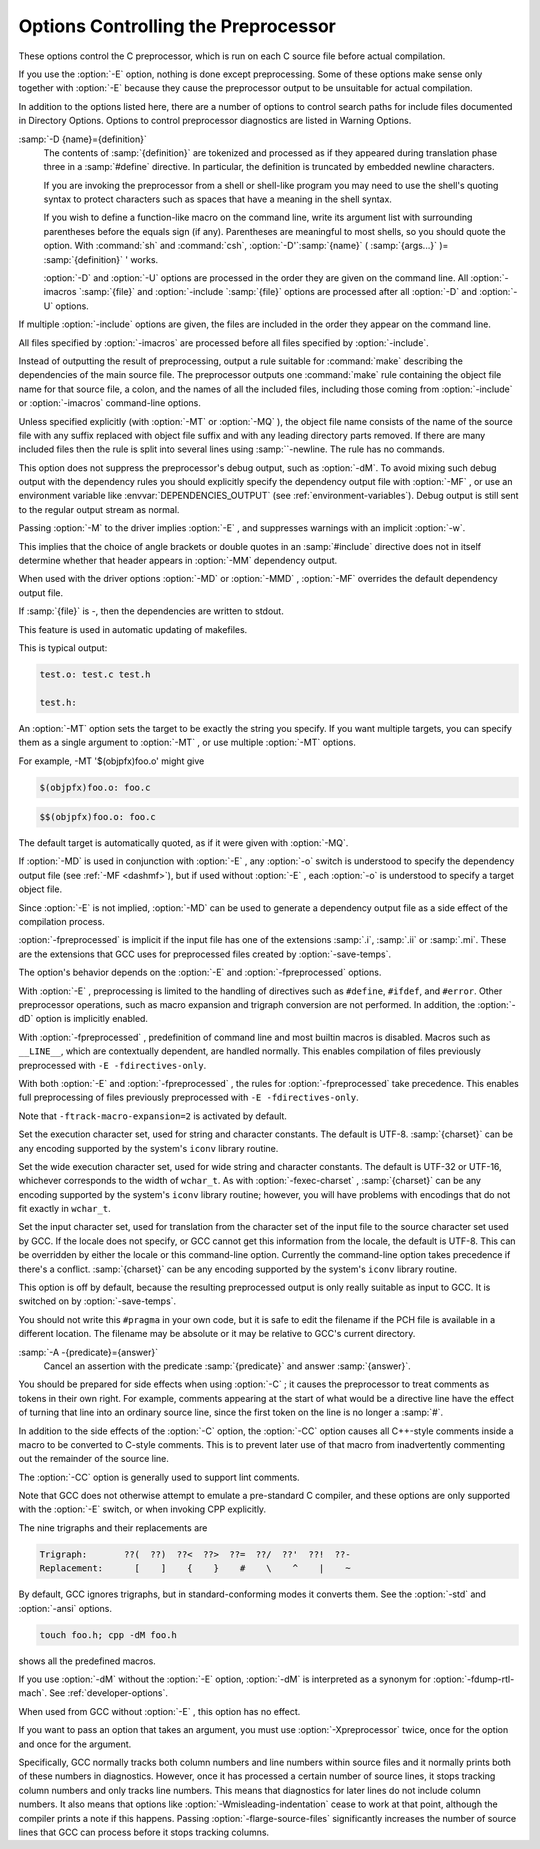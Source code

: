 .. _preprocessor-options:

Options Controlling the Preprocessor
************************************

.. index:: preprocessor options

.. index:: options, preprocessor

These options control the C preprocessor, which is run on each C source
file before actual compilation.

If you use the :option:`-E` option, nothing is done except preprocessing.
Some of these options make sense only together with :option:`-E` because
they cause the preprocessor output to be unsuitable for actual
compilation.

In addition to the options listed here, there are a number of options 
to control search paths for include files documented in 
Directory Options.  
Options to control preprocessor diagnostics are listed in 
Warning Options.

.. Copyright (C) 1999-2021 Free Software Foundation, Inc.
   This is part of the CPP and GCC manuals.
   For copying conditions, see the file gcc.texi.
   -
   Options affecting the preprocessor
   -
   If this file is included with the flag ``cppmanual'' set, it is
   formatted for inclusion in the CPP manual; otherwise the main GCC manual.

.. option:: -D name, -D

  Predefine :samp:`{name}` as a macro, with definition ``1``.

:samp:`-D {name}={definition}`
  The contents of :samp:`{definition}` are tokenized and processed as if
  they appeared during translation phase three in a :samp:`#define`
  directive.  In particular, the definition is truncated by
  embedded newline characters.

  If you are invoking the preprocessor from a shell or shell-like
  program you may need to use the shell's quoting syntax to protect
  characters such as spaces that have a meaning in the shell syntax.

  If you wish to define a function-like macro on the command line, write
  its argument list with surrounding parentheses before the equals sign
  (if any).  Parentheses are meaningful to most shells, so you should
  quote the option.  With :command:`sh` and :command:`csh`,
  :option:`-D'`:samp:`{name}` ( :samp:`{args...}` )= :samp:`{definition}` ' works.

  :option:`-D` and :option:`-U` options are processed in the order they
  are given on the command line.  All :option:`-imacros `:samp:`{file}` and
  :option:`-include `:samp:`{file}` options are processed after all
  :option:`-D` and :option:`-U` options.

.. option:: -U name, -U

  Cancel any previous definition of :samp:`{name}` , either built in or
  provided with a :option:`-D` option.

.. option:: -include file, -include

  Process :samp:`{file}` as if ``#include "file"`` appeared as the first
  line of the primary source file.  However, the first directory searched
  for :samp:`{file}` is the preprocessor's working directory *instead of*
  the directory containing the main source file.  If not found there, it
  is searched for in the remainder of the ``#include "..."`` search
  chain as normal.

If multiple :option:`-include` options are given, the files are included
in the order they appear on the command line.

.. option:: -imacros file, -imacros

  Exactly like :option:`-include` , except that any output produced by
  scanning :samp:`{file}` is thrown away.  Macros it defines remain defined.
  This allows you to acquire all the macros from a header without also
  processing its declarations.

All files specified by :option:`-imacros` are processed before all files
specified by :option:`-include`.

.. option:: -undef

  Do not predefine any system-specific or GCC-specific macros.  The
  standard predefined macros remain defined.

.. option:: -pthread

  Define additional macros required for using the POSIX threads library.
  You should use this option consistently for both compilation and linking.
  This option is supported on GNU/Linux targets, most other Unix derivatives,
  and also on x86 Cygwin and MinGW targets.

.. option:: -M

  .. index:: make

.. index:: dependencies, make

Instead of outputting the result of preprocessing, output a rule
suitable for :command:`make` describing the dependencies of the main
source file.  The preprocessor outputs one :command:`make` rule containing
the object file name for that source file, a colon, and the names of all
the included files, including those coming from :option:`-include` or
:option:`-imacros` command-line options.

Unless specified explicitly (with :option:`-MT` or :option:`-MQ` ), the
object file name consists of the name of the source file with any
suffix replaced with object file suffix and with any leading directory
parts removed.  If there are many included files then the rule is
split into several lines using :samp:`\`-newline.  The rule has no
commands.

This option does not suppress the preprocessor's debug output, such as
:option:`-dM`.  To avoid mixing such debug output with the dependency
rules you should explicitly specify the dependency output file with
:option:`-MF` , or use an environment variable like
:envvar:`DEPENDENCIES_OUTPUT` (see :ref:`environment-variables`).  Debug output
is still sent to the regular output stream as normal.

Passing :option:`-M` to the driver implies :option:`-E` , and suppresses
warnings with an implicit :option:`-w`.

.. option:: -MM

  Like :option:`-M` but do not mention header files that are found in
  system header directories, nor header files that are included,
  directly or indirectly, from such a header.

This implies that the choice of angle brackets or double quotes in an
:samp:`#include` directive does not in itself determine whether that
header appears in :option:`-MM` dependency output.

.. option:: -MF file, -MF

  When used with :option:`-M` or :option:`-MM` , specifies a
  file to write the dependencies to.  If no :option:`-MF` switch is given
  the preprocessor sends the rules to the same place it would send
  preprocessed output.

When used with the driver options :option:`-MD` or :option:`-MMD` ,
:option:`-MF` overrides the default dependency output file.

If :samp:`{file}` is -, then the dependencies are written to stdout.

.. option:: -MG

  In conjunction with an option such as :option:`-M` requesting
  dependency generation, :option:`-MG` assumes missing header files are
  generated files and adds them to the dependency list without raising
  an error.  The dependency filename is taken directly from the
  ``#include`` directive without prepending any path.  :option:`-MG`
  also suppresses preprocessed output, as a missing header file renders
  this useless.

This feature is used in automatic updating of makefiles.

.. option:: -Mno-modules

  Disable dependency generation for compiled module interfaces.

.. option:: -MP

  This option instructs CPP to add a phony target for each dependency
  other than the main file, causing each to depend on nothing.  These
  dummy rules work around errors :command:`make` gives if you remove header
  files without updating the Makefile to match.

This is typical output:

.. code-block:: c++

  test.o: test.c test.h

  test.h:

.. option:: -MT target, -MT

  Change the target of the rule emitted by dependency generation.  By
  default CPP takes the name of the main input file, deletes any
  directory components and any file suffix such as :samp:`.c`, and
  appends the platform's usual object suffix.  The result is the target.

An :option:`-MT` option sets the target to be exactly the string you
specify.  If you want multiple targets, you can specify them as a single
argument to :option:`-MT` , or use multiple :option:`-MT` options.

For example, -MT '$(objpfx)foo.o' might give

.. code-block:: c++

  $(objpfx)foo.o: foo.c

.. option:: -MQ target, -MQ

  Same as :option:`-MT` , but it quotes any characters which are special to
  Make.  -MQ '$(objpfx)foo.o' gives

.. code-block:: c++

  $$(objpfx)foo.o: foo.c

The default target is automatically quoted, as if it were given with
:option:`-MQ`.

.. option:: -MD

  :option:`-MD` is equivalent to :option:`-M -MF `:samp:`{file}` , except that
  :option:`-E` is not implied.  The driver determines :samp:`{file}` based on
  whether an :option:`-o` option is given.  If it is, the driver uses its
  argument but with a suffix of .d, otherwise it takes the name
  of the input file, removes any directory components and suffix, and
  applies a .d suffix.

If :option:`-MD` is used in conjunction with :option:`-E` , any
:option:`-o` switch is understood to specify the dependency output file
(see :ref:`-MF <dashmf>`), but if used without :option:`-E` , each :option:`-o`
is understood to specify a target object file.

Since :option:`-E` is not implied, :option:`-MD` can be used to generate
a dependency output file as a side effect of the compilation process.

.. option:: -MMD

  Like :option:`-MD` except mention only user header files, not system
  header files.

.. option:: -fpreprocessed

  Indicate to the preprocessor that the input file has already been
  preprocessed.  This suppresses things like macro expansion, trigraph
  conversion, escaped newline splicing, and processing of most directives.
  The preprocessor still recognizes and removes comments, so that you can
  pass a file preprocessed with :option:`-C` to the compiler without
  problems.  In this mode the integrated preprocessor is little more than
  a tokenizer for the front ends.

:option:`-fpreprocessed` is implicit if the input file has one of the
extensions :samp:`.i`, :samp:`.ii` or :samp:`.mi`.  These are the
extensions that GCC uses for preprocessed files created by
:option:`-save-temps`.

.. option:: -fdirectives-only

  When preprocessing, handle directives, but do not expand macros.

The option's behavior depends on the :option:`-E` and :option:`-fpreprocessed`
options.

With :option:`-E` , preprocessing is limited to the handling of directives
such as ``#define``, ``#ifdef``, and ``#error``.  Other
preprocessor operations, such as macro expansion and trigraph
conversion are not performed.  In addition, the :option:`-dD` option is
implicitly enabled.

With :option:`-fpreprocessed` , predefinition of command line and most
builtin macros is disabled.  Macros such as ``__LINE__``, which are
contextually dependent, are handled normally.  This enables compilation of
files previously preprocessed with ``-E -fdirectives-only``.

With both :option:`-E` and :option:`-fpreprocessed` , the rules for
:option:`-fpreprocessed` take precedence.  This enables full preprocessing of
files previously preprocessed with ``-E -fdirectives-only``.

.. option:: -fdollars-in-identifiers

  .. _fdollars-in-identifiers:
  Accept :samp:`$` in identifiers.

.. option:: -fextended-identifiers

  Accept universal character names and extended characters in
  identifiers.  This option is enabled by default for C99 (and later C
  standard versions) and C++.

.. option:: -fno-canonical-system-headers

  When preprocessing, do not shorten system header paths with canonicalization.

.. option:: -fmax-include-depth=depth

  Set the maximum depth of the nested #include. The default is 200.

.. option:: -ftabstop=width

  Set the distance between tab stops.  This helps the preprocessor report
  correct column numbers in warnings or errors, even if tabs appear on the
  line.  If the value is less than 1 or greater than 100, the option is
  ignored.  The default is 8.

.. option:: -ftrack-macro-expansion[=level]

  Track locations of tokens across macro expansions. This allows the
  compiler to emit diagnostic about the current macro expansion stack
  when a compilation error occurs in a macro expansion. Using this
  option makes the preprocessor and the compiler consume more
  memory. The :samp:`{level}` parameter can be used to choose the level of
  precision of token location tracking thus decreasing the memory
  consumption if necessary. Value :samp:`0` of :samp:`{level}` de-activates
  this option. Value :samp:`1` tracks tokens locations in a
  degraded mode for the sake of minimal memory overhead. In this mode
  all tokens resulting from the expansion of an argument of a
  function-like macro have the same location. Value :samp:`2` tracks
  tokens locations completely. This value is the most memory hungry.
  When this option is given no argument, the default parameter value is
  :samp:`2`.

Note that ``-ftrack-macro-expansion=2`` is activated by default.

.. option:: -fmacro-prefix-map=old=new

  When preprocessing files residing in directory :samp:`{old}`,
  expand the ``__FILE__`` and ``__BASE_FILE__`` macros as if the
  files resided in directory :samp:`{new}` instead.  This can be used
  to change an absolute path to a relative path by using . for
  :samp:`{new}` which can result in more reproducible builds that are
  location independent.  This option also affects
  ``__builtin_FILE()`` during compilation.  See also
  :option:`-ffile-prefix-map`.

.. option:: -fexec-charset=charset

  .. index:: character set, execution

Set the execution character set, used for string and character
constants.  The default is UTF-8.  :samp:`{charset}` can be any encoding
supported by the system's ``iconv`` library routine.

.. option:: -fwide-exec-charset=charset

  .. index:: character set, wide execution

Set the wide execution character set, used for wide string and
character constants.  The default is UTF-32 or UTF-16, whichever
corresponds to the width of ``wchar_t``.  As with
:option:`-fexec-charset` , :samp:`{charset}` can be any encoding supported
by the system's ``iconv`` library routine; however, you will have
problems with encodings that do not fit exactly in ``wchar_t``.

.. option:: -finput-charset=charset

  .. index:: character set, input

Set the input character set, used for translation from the character
set of the input file to the source character set used by GCC.  If the
locale does not specify, or GCC cannot get this information from the
locale, the default is UTF-8.  This can be overridden by either the locale
or this command-line option.  Currently the command-line option takes
precedence if there's a conflict.  :samp:`{charset}` can be any encoding
supported by the system's ``iconv`` library routine.

.. option:: -fpch-deps

  When using precompiled headers (see :ref:`precompiled-headers`), this flag
  causes the dependency-output flags to also list the files from the
  precompiled header's dependencies.  If not specified, only the
  precompiled header are listed and not the files that were used to
  create it, because those files are not consulted when a precompiled
  header is used.

.. option:: -fpch-preprocess

  This option allows use of a precompiled header (see :ref:`precompiled-headers`) together with :option:`-E`.  It inserts a special ``#pragma``,
  ``#pragma GCC pch_preprocess " :samp:`{filename}` "`` in the output to mark
  the place where the precompiled header was found, and its :samp:`{filename}`.
  When :option:`-fpreprocessed` is in use, GCC recognizes this ``#pragma``
  and loads the PCH.

This option is off by default, because the resulting preprocessed output
is only really suitable as input to GCC.  It is switched on by
:option:`-save-temps`.

You should not write this ``#pragma`` in your own code, but it is
safe to edit the filename if the PCH file is available in a different
location.  The filename may be absolute or it may be relative to GCC's
current directory.

.. option:: -fworking-directory, -fno-working-directory

  Enable generation of linemarkers in the preprocessor output that
  let the compiler know the current working directory at the time of
  preprocessing.  When this option is enabled, the preprocessor
  emits, after the initial linemarker, a second linemarker with the
  current working directory followed by two slashes.  GCC uses this
  directory, when it's present in the preprocessed input, as the
  directory emitted as the current working directory in some debugging
  information formats.  This option is implicitly enabled if debugging
  information is enabled, but this can be inhibited with the negated
  form :option:`-fno-working-directory`.  If the :option:`-P` flag is
  present in the command line, this option has no effect, since no
  ``#line`` directives are emitted whatsoever.

.. option:: -A predicate=answer

  Make an assertion with the predicate :samp:`{predicate}` and answer
  :samp:`{answer}`.  This form is preferred to the older form :option:`-A
  `:samp:`{predicate}` ( :samp:`{answer}` ), which is still supported, because
  it does not use shell special characters.

:samp:`-A -{predicate}={answer}`
  Cancel an assertion with the predicate :samp:`{predicate}` and answer
  :samp:`{answer}`.

.. option:: -C

  Do not discard comments.  All comments are passed through to the output
  file, except for comments in processed directives, which are deleted
  along with the directive.

You should be prepared for side effects when using :option:`-C` ; it
causes the preprocessor to treat comments as tokens in their own right.
For example, comments appearing at the start of what would be a
directive line have the effect of turning that line into an ordinary
source line, since the first token on the line is no longer a :samp:`#`.

.. option:: -CC

  Do not discard comments, including during macro expansion.  This is
  like :option:`-C` , except that comments contained within macros are
  also passed through to the output file where the macro is expanded.

In addition to the side effects of the :option:`-C` option, the
:option:`-CC` option causes all C++-style comments inside a macro
to be converted to C-style comments.  This is to prevent later use
of that macro from inadvertently commenting out the remainder of
the source line.

The :option:`-CC` option is generally used to support lint comments.

.. option:: -P

  Inhibit generation of linemarkers in the output from the preprocessor.
  This might be useful when running the preprocessor on something that is
  not C code, and will be sent to a program which might be confused by the
  linemarkers.

.. index:: traditional C language

.. index:: C language, traditional

.. option:: -traditional, -traditional-cpp

  Try to imitate the behavior of pre-standard C preprocessors, as
  opposed to ISO C preprocessors.
  See the GNU CPP manual for details.

Note that GCC does not otherwise attempt to emulate a pre-standard 
C compiler, and these options are only supported with the :option:`-E` 
switch, or when invoking CPP explicitly.

.. option:: -trigraphs

  Support ISO C trigraphs.
  These are three-character sequences, all starting with :samp:`??`, that
  are defined by ISO C to stand for single characters.  For example,
  :samp:`??/` stands for :samp:`\`, so :samp:`'??/n'` is a character
  constant for a newline.

The nine trigraphs and their replacements are

.. code-block:: c++

  Trigraph:       ??(  ??)  ??<  ??>  ??=  ??/  ??'  ??!  ??-
  Replacement:      [    ]    {    }    #    \    ^    |    ~

By default, GCC ignores trigraphs, but in
standard-conforming modes it converts them.  See the :option:`-std` and
:option:`-ansi` options.

.. option:: -remap

  Enable special code to work around file systems which only permit very
  short file names, such as MS-DOS.

.. option:: -H

  Print the name of each header file used, in addition to other normal
  activities.  Each name is indented to show how deep in the
  :samp:`#include` stack it is.  Precompiled header files are also
  printed, even if they are found to be invalid; an invalid precompiled
  header file is printed with :samp:`...x` and a valid one with :samp:`...!` .

.. option:: -dletters, -d

  Says to make debugging dumps during compilation as specified by
  :samp:`{letters}`.  The flags documented here are those relevant to the
  preprocessor.  Other :samp:`{letters}` are interpreted
  by the compiler proper, or reserved for future versions of GCC, and so
  are silently ignored.  If you specify :samp:`{letters}` whose behavior
  conflicts, the result is undefined.
  See :ref:`developer-options`, for more information.

.. option:: -dM

  Instead of the normal output, generate a list of :samp:`#define`
  directives for all the macros defined during the execution of the
  preprocessor, including predefined macros.  This gives you a way of
  finding out what is predefined in your version of the preprocessor.
  Assuming you have no file foo.h, the command

.. code-block:: c++

  touch foo.h; cpp -dM foo.h

shows all the predefined macros.

If you use :option:`-dM` without the :option:`-E` option, :option:`-dM` is
interpreted as a synonym for :option:`-fdump-rtl-mach`.
See :ref:`developer-options`.

.. option:: -dD

  Like :option:`-dM` except in two respects: it does *not* include the
  predefined macros, and it outputs *both* the :samp:`#define`
  directives and the result of preprocessing.  Both kinds of output go to
  the standard output file.

.. option:: -dN

  Like :option:`-dD` , but emit only the macro names, not their expansions.

.. option:: -dI

  Output :samp:`#include` directives in addition to the result of
  preprocessing.

.. option:: -dU

  Like :option:`-dD` except that only macros that are expanded, or whose
  definedness is tested in preprocessor directives, are output; the
  output is delayed until the use or test of the macro; and
  :samp:`#undef` directives are also output for macros tested but
  undefined at the time.

.. option:: -fdebug-cpp

  This option is only useful for debugging GCC.  When used from CPP or with
  :option:`-E` , it dumps debugging information about location maps.  Every
  token in the output is preceded by the dump of the map its location
  belongs to.

When used from GCC without :option:`-E` , this option has no effect.

.. option:: -Wp,option, -Wp

  You can use :option:`-Wp,`:samp:`{option}` to bypass the compiler driver
  and pass :samp:`{option}` directly through to the preprocessor.  If
  :samp:`{option}` contains commas, it is split into multiple options at the
  commas.  However, many options are modified, translated or interpreted
  by the compiler driver before being passed to the preprocessor, and
  :option:`-Wp` forcibly bypasses this phase.  The preprocessor's direct
  interface is undocumented and subject to change, so whenever possible
  you should avoid using :option:`-Wp` and let the driver handle the
  options instead.

.. option:: -Xpreprocessor option, -Xpreprocessor

  Pass :samp:`{option}` as an option to the preprocessor.  You can use this to
  supply system-specific preprocessor options that GCC does not 
  recognize.

If you want to pass an option that takes an argument, you must use
:option:`-Xpreprocessor` twice, once for the option and once for the argument.

.. option:: -no-integrated-cpp

  Perform preprocessing as a separate pass before compilation.
  By default, GCC performs preprocessing as an integrated part of
  input tokenization and parsing.
  If this option is provided, the appropriate language front end
  (:command:`cc1`, :command:`cc1plus`, or :command:`cc1obj` for C, C++,
  and Objective-C, respectively) is instead invoked twice,
  once for preprocessing only and once for actual compilation
  of the preprocessed input.
  This option may be useful in conjunction with the :option:`-B` or
  :option:`-wrapper` options to specify an alternate preprocessor or
  perform additional processing of the program source between
  normal preprocessing and compilation.

.. option:: -flarge-source-files

  Adjust GCC to expect large source files, at the expense of slower
  compilation and higher memory usage.

Specifically, GCC normally tracks both column numbers and line numbers
within source files and it normally prints both of these numbers in
diagnostics.  However, once it has processed a certain number of source
lines, it stops tracking column numbers and only tracks line numbers.
This means that diagnostics for later lines do not include column numbers.
It also means that options like :option:`-Wmisleading-indentation` cease to work
at that point, although the compiler prints a note if this happens.
Passing :option:`-flarge-source-files` significantly increases the number
of source lines that GCC can process before it stops tracking columns.

